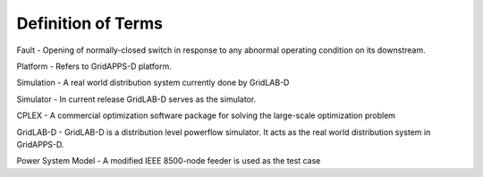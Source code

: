 .. _definitions:

Definition of Terms
-------------------
 
Fault - Opening of normally-closed switch in response to any abnormal operating condition on its downstream. 

Platform - Refers to GridAPPS-D platform.

Simulation - A real world distribution system currently done by GridLAB-D

Simulator - In current release GridLAB-D serves as the simulator.

CPLEX - A commercial optimization software package for solving the large-scale optimization problem
	
GridLAB-D - GridLAB-D is a distribution level powerflow simulator. It acts as the real world distribution system in GridAPPS-D.

Power System Model - A modified IEEE 8500-node feeder is used as the test case  

	
